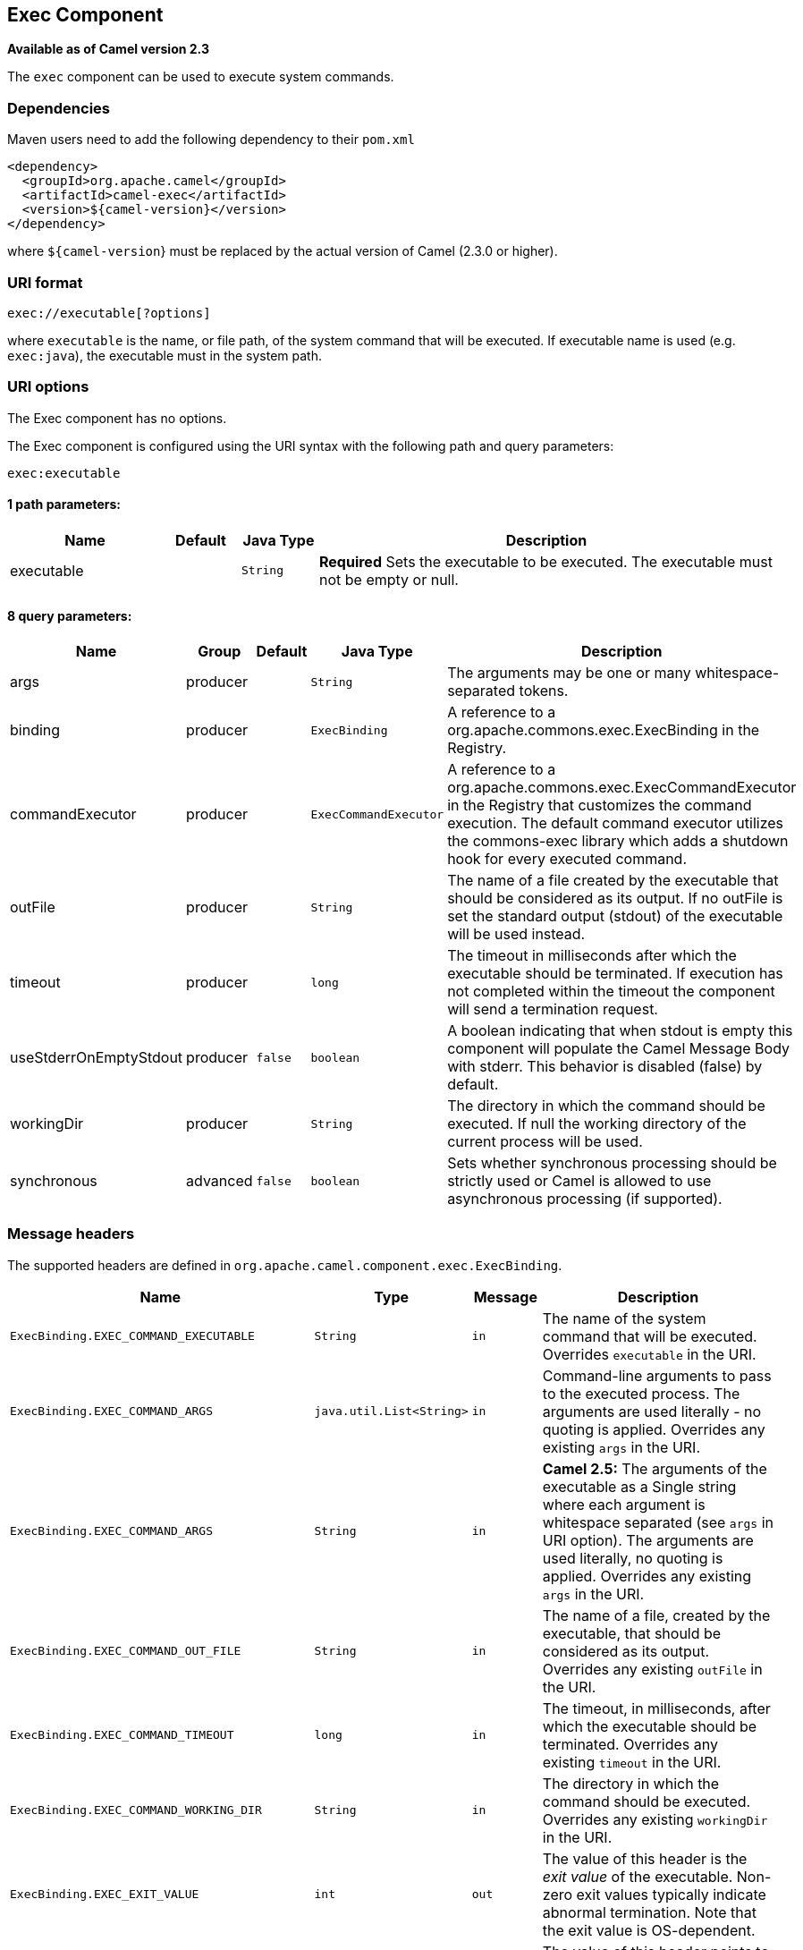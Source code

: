 ## Exec Component

*Available as of Camel version 2.3*

The `exec` component can be used to execute system commands.

### Dependencies

Maven users need to add the following dependency to their `pom.xml`

[source,xml]
-------------------------------------
<dependency>
  <groupId>org.apache.camel</groupId>
  <artifactId>camel-exec</artifactId>
  <version>${camel-version}</version>
</dependency>
-------------------------------------

where `${camel-version`} must be replaced by the actual version of Camel
(2.3.0 or higher).

### URI format

[source,xml]
---------------------------
exec://executable[?options]
---------------------------

where `executable` is the name, or file path, of the system command that
will be executed. If executable name is used (e.g. `exec:java`), the
executable must in the system path.

### URI options

// component options: START
The Exec component has no options.
// component options: END

// endpoint options: START
The Exec component is configured using the URI syntax with the following path and query parameters:

    exec:executable

#### 1 path parameters:

[width="100%",cols="2,1,1m,6",options="header"]
|=======================================================================
| Name | Default | Java Type | Description
| executable |  | String | *Required* Sets the executable to be executed. The executable must not be empty or null.
|=======================================================================

#### 8 query parameters:

[width="100%",cols="2,1,1m,1m,5",options="header"]
|=======================================================================
| Name | Group | Default | Java Type | Description
| args | producer |  | String | The arguments may be one or many whitespace-separated tokens.
| binding | producer |  | ExecBinding | A reference to a org.apache.commons.exec.ExecBinding in the Registry.
| commandExecutor | producer |  | ExecCommandExecutor | A reference to a org.apache.commons.exec.ExecCommandExecutor in the Registry that customizes the command execution. The default command executor utilizes the commons-exec library which adds a shutdown hook for every executed command.
| outFile | producer |  | String | The name of a file created by the executable that should be considered as its output. If no outFile is set the standard output (stdout) of the executable will be used instead.
| timeout | producer |  | long | The timeout in milliseconds after which the executable should be terminated. If execution has not completed within the timeout the component will send a termination request.
| useStderrOnEmptyStdout | producer | false | boolean | A boolean indicating that when stdout is empty this component will populate the Camel Message Body with stderr. This behavior is disabled (false) by default.
| workingDir | producer |  | String | The directory in which the command should be executed. If null the working directory of the current process will be used.
| synchronous | advanced | false | boolean | Sets whether synchronous processing should be strictly used or Camel is allowed to use asynchronous processing (if supported).
|=======================================================================
// endpoint options: END

### Message headers

The supported headers are defined in
`org.apache.camel.component.exec.ExecBinding`.

[width="100%",cols="10%,10%,10%,70%",options="header",]
|=======================================================================
|Name |Type |Message |Description

|`ExecBinding.EXEC_COMMAND_EXECUTABLE` |`String` |`in` |The name of the system command that will be executed. Overrides
`executable` in the URI.

|`ExecBinding.EXEC_COMMAND_ARGS` |`java.util.List<String>` |`in` |Command-line arguments to pass to the executed process. The arguments
are used literally - no quoting is applied. Overrides any existing
`args` in the URI.

|`ExecBinding.EXEC_COMMAND_ARGS` |`String`| `in` |*Camel 2.5:* The arguments of the executable as a Single string where
each argument is whitespace separated (see `args` in URI option). The
arguments are used literally, no quoting is applied. Overrides any
existing `args` in the URI.

|`ExecBinding.EXEC_COMMAND_OUT_FILE` |`String` |`in` |The name of a file, created by the executable, that should be considered
as its output. Overrides any existing `outFile` in the URI.

|`ExecBinding.EXEC_COMMAND_TIMEOUT` |`long` |`in` |The timeout, in milliseconds, after which the executable should be
terminated. Overrides any existing `timeout` in the URI.

|`ExecBinding.EXEC_COMMAND_WORKING_DIR` |`String` |`in` |The directory in which the command should be executed. Overrides any
existing `workingDir` in the URI.

|`ExecBinding.EXEC_EXIT_VALUE` |`int` |`out` |The value of this header is the _exit value_ of the executable. Non-zero
exit values typically indicate abnormal termination. Note that the exit
value is OS-dependent.

|`ExecBinding.EXEC_STDERR` |`java.io.InputStream` |`out` |The value of this header points to the standard error stream (stderr) of
the executable. If no stderr is written, the value is `null`.

|`ExecBinding.EXEC_USE_STDERR_ON_EMPTY_STDOUT` |`boolean` |`in` |Indicates that when `stdout` is empty, this component will populate the
Camel Message Body with `stderr`. This behavior is disabled (`false`) by
default.
|=======================================================================

### Message body

If the `Exec` component receives an `in` message body that is
convertible to `java.io.InputStream`, it is used to feed input to the
executable via its stdin. After execution,
http://camel.apache.org/exchange.html[the message body] is the result of
the execution,- that is, an
`org.apache.camel.components.exec.ExecResult` instance containing the
stdout, stderr, exit value, and out file. This component supports the
following `ExecResult` http://camel.apache.org/type-converter.html[type
converters] for convenience:

[width="100%",cols="50%,50%",options="header",]
|=======================================================================
|From |To

|`ExecResult` |`java.io.InputStream`

|`ExecResult` |`String`

|`ExecResult` |`byte []`

|`ExecResult` |`org.w3c.dom.Document`
|=======================================================================

If an out file is specified (in the endpoint via `outFile` or the
message headers via `ExecBinding.EXEC_COMMAND_OUT_FILE`), converters
will return the content of the out file. If no out file is used, then
this component will convert the stdout of the process to the target
type. For more details, please refer to the link:exec.html[usage
examples] below.

### Usage examples

#### Executing word count (Linux)

The example below executes `wc` (word count, Linux) to count the words
in file `/usr/share/dict/words`. The word count (output) is written to
the standard output stream of `wc`.

[source,java]
--------------------------------------------------------------------------------------
from("direct:exec")
.to("exec:wc?args=--words /usr/share/dict/words")
.process(new Processor() {
     public void process(Exchange exchange) throws Exception {
       // By default, the body is ExecResult instance
       assertIsInstanceOf(ExecResult.class, exchange.getIn().getBody());
       // Use the Camel Exec String type converter to convert the ExecResult to String
       // In this case, the stdout is considered as output
       String wordCountOutput = exchange.getIn().getBody(String.class);
       // do something with the word count
     }
});
--------------------------------------------------------------------------------------

#### Executing `java`

The example below executes `java` with 2 arguments: `-server` and
`-version`, provided that `java` is in the system path.

[source,java]
--------------------------------------
from("direct:exec")
.to("exec:java?args=-server -version")
--------------------------------------

The example below executes `java` in `c:\temp` with 3 arguments:
`-server`, `-version` and the sytem property `user.name`.

[source,java]
----------------------------------------------------------------------------------------------------
from("direct:exec")
.to("exec:c:/program files/jdk/bin/java?args=-server -version -Duser.name=Camel&workingDir=c:/temp")
----------------------------------------------------------------------------------------------------

#### Executing Ant scripts

The following example executes http://ant.apache.org/[Apache Ant]
(Windows only) with the build file `CamelExecBuildFile.xml`, provided
that `ant.bat` is in the system path, and that `CamelExecBuildFile.xml`
is in the current directory.

[source,java]
--------------------------------------------------
from("direct:exec")
.to("exec:ant.bat?args=-f CamelExecBuildFile.xml")
--------------------------------------------------

In the next example, the `ant.bat` command redirects its output to
`CamelExecOutFile.txt` with `-l`. The file `CamelExecOutFile.txt` is
used as the out file with `outFile=CamelExecOutFile.txt`. The example
assumes that `ant.bat` is in the system path, and that
`CamelExecBuildFile.xml` is in the current directory.

[source,java]
-------------------------------------------------------------------------------------------------------
from("direct:exec")
.to("exec:ant.bat?args=-f CamelExecBuildFile.xml -l CamelExecOutFile.txt&outFile=CamelExecOutFile.txt")
.process(new Processor() {
     public void process(Exchange exchange) throws Exception {
        InputStream outFile = exchange.getIn().getBody(InputStream.class);
        assertIsInstanceOf(InputStream.class, outFile);
        // do something with the out file here
     }
  });
-------------------------------------------------------------------------------------------------------

#### Executing `echo` (Windows)

Commands such as `echo` and `dir` can be executed only with the command
interpreter of the operating system. This example shows how to execute
such a command - `echo` - in Windows.

[source,java]
----------------------------------------------------------
from("direct:exec").to("exec:cmd?args=/C echo echoString")
----------------------------------------------------------

### See Also

* link:configuring-camel.html[Configuring Camel]
* link:component.html[Component]
* link:endpoint.html[Endpoint]
* link:getting-started.html[Getting Started]
